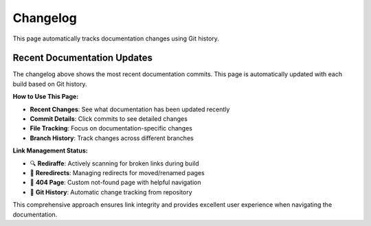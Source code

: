 Changelog
=========

This page automatically tracks documentation changes using Git history.

.. git_changelog::
   :revisions: 10
   :rev-list-extra: --first-parent

Recent Documentation Updates
----------------------------

The changelog above shows the most recent documentation commits. This page is automatically updated with each build based on Git history.

**How to Use This Page:**

- **Recent Changes**: See what documentation has been updated recently
- **Commit Details**: Click commits to see detailed changes
- **File Tracking**: Focus on documentation-specific changes
- **Branch History**: Track changes across different branches

**Link Management Status:**

- 🔍 **Rediraffe**: Actively scanning for broken links during build
- 🔄 **Reredirects**: Managing redirects for moved/renamed pages  
- 🚨 **404 Page**: Custom not-found page with helpful navigation
- 📝 **Git History**: Automatic change tracking from repository

This comprehensive approach ensures link integrity and provides excellent user experience when navigating the documentation.